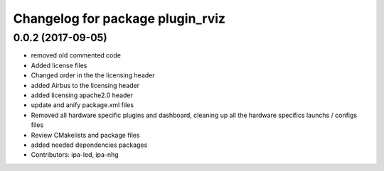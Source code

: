 ^^^^^^^^^^^^^^^^^^^^^^^^^^^^^^^^^
Changelog for package plugin_rviz
^^^^^^^^^^^^^^^^^^^^^^^^^^^^^^^^^

0.0.2 (2017-09-05)
------------------
* removed  old commented code
* Added license files
* Changed order in the the licensing header
* added Airbus to the licensing header
* added licensing apache2.0 header
* update and anify package.xml files
* Removed all hardware specific plugins and dashboard, cleaning up all the hardware specifics launchs / configs files
* Review CMakelists and package files
* added needed dependencies packages
* Contributors: ipa-led, ipa-nhg

